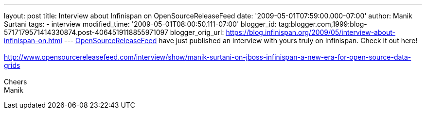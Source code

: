 ---
layout: post
title: Interview about Infinispan on OpenSourceReleaseFeed
date: '2009-05-01T07:59:00.000-07:00'
author: Manik Surtani
tags:
- interview
modified_time: '2009-05-01T08:00:50.111-07:00'
blogger_id: tag:blogger.com,1999:blog-5717179571414330874.post-4064519118855971097
blogger_orig_url: https://blog.infinispan.org/2009/05/interview-about-infinispan-on.html
---
http://www.opensourcereleasefeed.com/interview/show/manik-surtani-on-jboss-infinispan-a-new-era-for-open-source-data-grids[OpenSourceReleaseFeed]
have just published an interview with yours truly on Infinispan. Check
it out here! +
 +
http://www.opensourcereleasefeed.com/interview/show/manik-surtani-on-jboss-infinispan-a-new-era-for-open-source-data-grids +
 +
Cheers +
Manik
